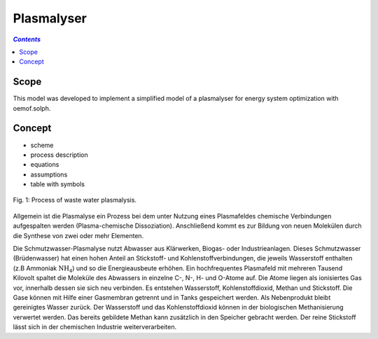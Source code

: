 .. _model_plasmalyser:

~~~~~~~~~~~
Plasmalyser
~~~~~~~~~~~

.. contents:: `Contents`
    :depth: 1
    :local:
    :backlinks: top
	
Scope
=====

This model was developed to implement a simplified model of a plasmalyser for energy system optimization with oemof.solph. 

Concept
=======

- scheme
- process description
- equations
- assumptions
- table with symbols

.. figure:: _pics/Plasmalyse.png
	:align: center
	
	Fig. 1: Process of waste water plasmalysis.

Allgemein ist die Plasmalyse ein Prozess bei dem unter Nutzung eines Plasmafeldes chemische Verbindungen aufgespalten werden
(Plasma-chemische Dissoziation). Anschließend kommt es zur Bildung von neuen Molekülen durch die Synthese von zwei oder mehr 
Elementen.

Die Schmutzwasser-Plasmalyse nutzt Abwasser aus Klärwerken, Biogas- oder Industrieanlagen. Dieses Schmutzwasser (Brüdenwasser) hat
einen hohen Anteil an Stickstoff- und Kohlenstoffverbindungen, die jeweils Wasserstoff enthalten (z.B Ammoniak :math:`\text{NH}_4`) und 
so die Energieausbeute erhöhen.
Ein hochfrequentes Plasmafeld mit mehreren Tausend Kilovolt spaltet die Moleküle des Abwassers in einzelne C-, N-, H- und O-Atome 
auf. Die Atome liegen als ionisiertes Gas vor, innerhalb dessen sie sich neu verbinden. Es entstehen Wasserstoff, Kohlenstoffdioxid, 
Methan und Stickstoff. Die Gase können mit Hilfe einer Gasmembran getrennt und in Tanks gespeichert werden. Als Nebenprodukt bleibt 
gereinigtes Wasser zurück. Der Wasserstoff und das Kohlenstoffdioxid können in der biologischen Methanisierung verwertet werden. 
Das bereits gebildete Methan kann zusätzlich in den Speicher gebracht werden. Der reine Stickstoff lässt sich in der chemischen 
Industrie weiterverarbeiten. 